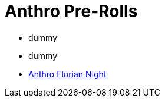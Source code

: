 = Anthro Pre-Rolls

* dummy
* dummy
* xref:pre_rolls:anthro_florian_knite_timed.adoc[Anthro Florian Night, window=_blank]